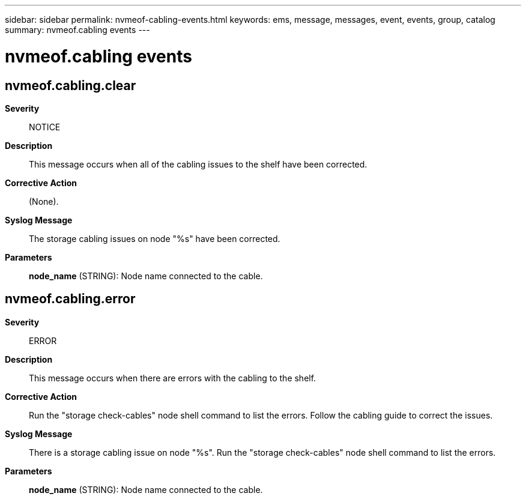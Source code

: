 ---
sidebar: sidebar
permalink: nvmeof-cabling-events.html
keywords: ems, message, messages, event, events, group, catalog
summary: nvmeof.cabling events
---

= nvmeof.cabling events
:toclevels: 1
:hardbreaks:
:nofooter:
:icons: font
:linkattrs:
:imagesdir: ./media/

== nvmeof.cabling.clear
*Severity*::
NOTICE
*Description*::
This message occurs when all of the cabling issues to the shelf have been corrected.
*Corrective Action*::
(None).
*Syslog Message*::
The storage cabling issues on node "%s" have been corrected.
*Parameters*::
*node_name* (STRING): Node name connected to the cable.

== nvmeof.cabling.error
*Severity*::
ERROR
*Description*::
This message occurs when there are errors with the cabling to the shelf.
*Corrective Action*::
Run the "storage check-cables" node shell command to list the errors. Follow the cabling guide to correct the issues.
*Syslog Message*::
There is a storage cabling issue on node "%s". Run the "storage check-cables" node shell command to list the errors.
*Parameters*::
*node_name* (STRING): Node name connected to the cable.
